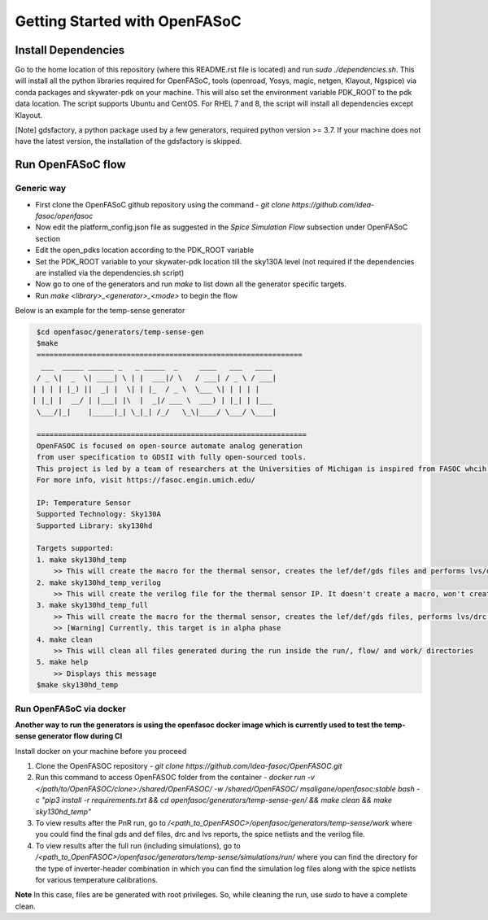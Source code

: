 Getting Started with OpenFASoC
===============================

Install Dependencies
###########################

Go to the home location of this repository (where this README.rst file is located) and run `sudo ./dependencies.sh`. This will install all the python libraries required for OpenFASoC, tools (openroad, Yosys, magic, netgen, Klayout, Ngspice) via conda packages and skywater-pdk on your machine. This will also set the environment variable PDK_ROOT to the pdk data location. The script supports Ubuntu and CentOS. For RHEL 7 and 8, the script will install all dependencies except Klayout.

[Note] gdsfactory, a python package used by a few generators, required python version >= 3.7. If your machine does not have the latest version, the installation of the gdsfactory is skipped.

Run OpenFASoC flow
##############################

Generic way
.................

* First clone the OpenFASoC github repository using the command - `git clone https://github.com/idea-fasoc/openfasoc`

* Now edit the platform_config.json file as suggested in the `Spice Simulation Flow` subsection under OpenFASoC section

* Edit the open_pdks location according to the PDK_ROOT variable

* Set the PDK_ROOT variable to your skywater-pdk location till the sky130A level (not required if the dependencies are installed via the dependencies.sh script)

* Now go to one of the generators and run `make` to list down all the generator specific targets.

* Run `make <library>_<generator>_<mode>` to begin the flow

Below is an example for the temp-sense generator


.. code-block:: bash

    $cd openfasoc/generators/temp-sense-gen
    $make
    ==============================================================
     ___  _____ ______ _   _ _____  _     ____   ___   ____
    / _ \|  _  \| ____| \ | |  ___|/ \   / ___| / _ \ / ___|
   | | | | |_) ||  _| |  \| | |_  / _ \  \___ \| | | | |
   | |_| |  __/ | |___| |\  |  _|/ ___ \  ___) | |_| | |___
    \___/|_|    |_____|_| \_|_| /_/   \_\|____/ \___/ \____|

    ===============================================================
    OpenFASOC is focused on open-source automate analog generation
    from user specification to GDSII with fully open-sourced tools.
    This project is led by a team of researchers at the Universities of Michigan is inspired from FASOC whcih sits on proprietary tools
    For more info, visit https://fasoc.engin.umich.edu/

    IP: Temperature Sensor
    Supported Technology: Sky130A
    Supported Library: sky130hd

    Targets supported:
    1. make sky130hd_temp
        >> This will create the macro for the thermal sensor, creates the lef/def/gds files and performs lvs/drc checks. It won't run simulations.
    2. make sky130hd_temp_verilog
        >> This will create the verilog file for the thermal sensor IP. It doesn't create a macro, won't create lef/def/gds files and won't run simulations
    3. make sky130hd_temp_full
        >> This will create the macro for the thermal sensor, creates the lef/def/gds files, performs lvs/drc checks and also runs simulations.
        >> [Warning] Currently, this target is in alpha phase
    4. make clean
        >> This will clean all files generated during the run inside the run/, flow/ and work/ directories
    5. make help
        >> Displays this message
    $make sky130hd_temp


Run OpenFASoC via docker
.........................

**Another way to run the generators is using the openfasoc docker image which is currently used to test the temp-sense generator flow during CI**

Install docker on your machine before you proceed

1. Clone the OpenFASOC repository - `git clone https://github.com/idea-fasoc/OpenFASOC.git`

2. Run this command to access OpenFASOC folder from the container - `docker run -v </path/to/OpenFASOC/clone>:/shared/OpenFASOC/ -w /shared/OpenFASOC/ msaligane/openfasoc:stable bash -c "pip3 install -r requirements.txt && cd openfasoc/generators/temp-sense-gen/ && make clean && make sky130hd_temp"`

3. To view results after the PnR run, go to `/<path_to_OpenFASOC>/openfasoc/generators/temp-sense/work` where you could find the final gds and def files, drc and lvs reports, the spice netlists and the verilog file.

4. To view results after the full run (including simulations), go to `/<path_to_OpenFASOC>/openfasoc/generators/temp-sense/simulations/run/` where you can find the directory for the type of inverter-header combination in which you can find the simulation log files along with the spice netlists for various temperature calibrations.

**Note** In this case, files are be generated with root privileges. So, while cleaning the run, use `sudo` to have a complete clean.
